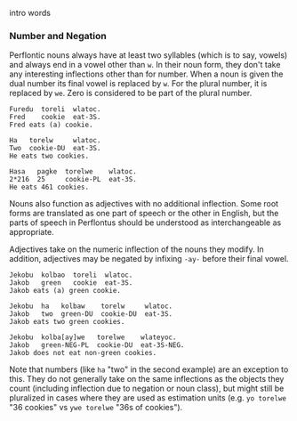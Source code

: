 intro words

*** Number and Negation

  Perflontic nouns always have at least two syllables (which is to say, vowels)
  and always end in a vowel other than ~w~. In their noun form, they don't take any
  interesting inflections other than for number. When a noun is given the dual
  number its final vowel is replaced by ~w~. For the plural number, it is replaced
  by ~we~. Zero is considered to be part of the plural number.

  #+BEGIN_EXAMPLE
  Furedu  toreli  wlatoc.
  Fred    cookie  eat-3S.
  Fred eats (a) cookie.

  Ha   torelw     wlatoc.
  Two  cookie-DU  eat-3S.
  He eats two cookies.

  Hasa   pagke  torelwe    wlatoc.
  2*216  25     cookie-PL  eat-3S.
  He eats 461 cookies.
  #+END_EXAMPLE

  Nouns also function as adjectives with no additional inflection. Some root forms
  are translated as one part of speech or the other in English, but the parts of
  speech in Perflontus should be understood as interchangeable as appropriate.

  Adjectives take on the numeric inflection of the nouns they modify. In addition,
  adjectives may be negated by infixing ~-ay-~ before their final vowel.

  #+BEGIN_EXAMPLE
  Jekobu  kolbao  toreli  wlatoc.
  Jakob   green   cookie  eat-3S.
  Jakob eats (a) green cookie.

  Jekobu  ha   kolbaw    torelw     wlatoc.
  Jakob   two  green-DU  cookie-DU  eat-3S.
  Jakob eats two green cookies.

  Jekobu  kolba[ay]we   torelwe    wlateyoc.
  Jakob   green-NEG-PL  cookie-DU  eat-3S-NEG.
  Jakob does not eat non-green cookies.
  #+END_EXAMPLE

  Note that numbers (like ~ha~ "two" in the second example) are an exception to
  this. They do not generally take on the same inflections as the objects they
  count (including inflection due to negation or noun class), but might still be
  pluralized in cases where they are used as estimation units (e.g. ~yo torelwe~ "36
  cookies" vs ~ywe torelwe~ "36s of cookies").
